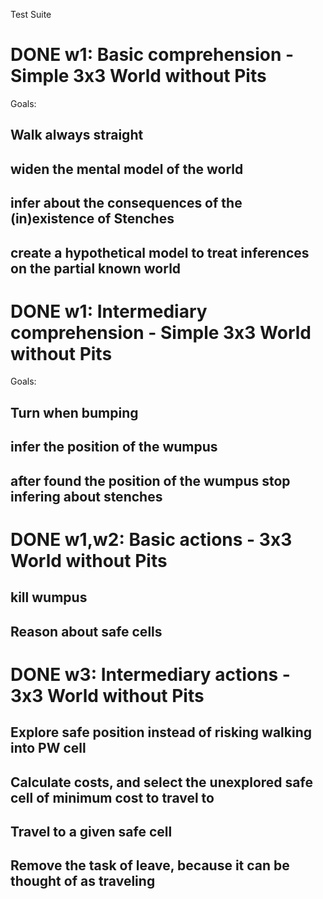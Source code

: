 Test Suite
* DONE w1: Basic comprehension - Simple 3x3 World without Pits
  Goals: 
** Walk always straight
** widen the mental model of the world
** infer about the consequences of the (in)existence of Stenches
** create a hypothetical model to treat inferences on the partial known world
* DONE w1: Intermediary comprehension - Simple 3x3 World without Pits
  Goals: 
** Turn when bumping
** infer the position of the wumpus
** after found the position of the wumpus stop infering about stenches
* DONE w1,w2: Basic actions - 3x3 World without Pits
** kill wumpus
** Reason about safe cells
* DONE w3: Intermediary actions - 3x3 World without Pits
** Explore safe position instead of risking walking into PW cell
** Calculate costs, and select the unexplored safe cell of minimum cost to travel to
** Travel to a given safe cell
** Remove the task of leave, because it can be thought of as traveling


